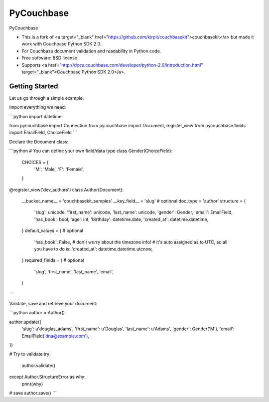 ===============================
PyCouchbase
===============================

.. image:: https://img.shields.io/travis/ardydedase/pycouchbase.svg
        :target: https://travis-ci.org/ardydedase/pycouchbase

.. image:: https://img.shields.io/pypi/v/pycouchbase.svg
        :target: https://pypi.python.org/pypi/pycouchbase


PyCouchbase

* This is a fork of <a target="_blank" href="https://github.com/kirpit/couchbasekit">couchbasekit</a> but made it work with Couchbase Python SDK 2.0.
* For Couchbase document validation and readability in Python code.
* Free software: BSD license
* Supports <a href="http://docs.couchbase.com/developer/python-2.0/introduction.html" target="_blank">Couchbase Python SDK 2.0</a>.


Getting Started
---------------

Let us go through a simple example.

Import everything we need:

```python
import datetime

from pycouchbase import Connection
from pycouchbase import Document, register_view
from pycouchbase.fields import EmailField, ChoiceField
```

Declare the Document class:

```python
# You can define your own field/data type
class Gender(ChoiceField):
    CHOICES = {
        'M': 'Male',
        'F': 'Female',
    }


@register_view('dev_authors')
class Author(Document):
    __bucket_name__ = 'couchbasekit_samples'
    __key_field__ = 'slug'  # optional
    doc_type = 'author'
    structure = {
        'slug': unicode,
        'first_name': unicode,
        'last_name': unicode,
        'gender': Gender,
        'email': EmailField,
        'has_book': bool,
        'age': int,
        'birthday': datetime.date,
        'created_at': datetime.datetime,
    }
    default_values = {  # optional
        'has_book': False,
        # don't worry about the timezone info!
        # it's auto assigned as to UTC, so all you have to do is:
        'created_at': datetime.datetime.utcnow,
    }
    required_fields = (  # optional
        'slug',
        'first_name',
        'last_name',
        'email',
    )
```

Validate, save and retrieve your document:

```python
author = Author()

author.update({
	'slug': u'douglas_adams',
	'first_name': u'Douglas',
	'last_name': u'Adams',
	'gender': Gender('M'),
	'email': EmailField('dna@example.com'),
})

# Try to validate
try:
	author.validate()
except Author.StructureError as why:
	print(why)

# save
author.save()
```